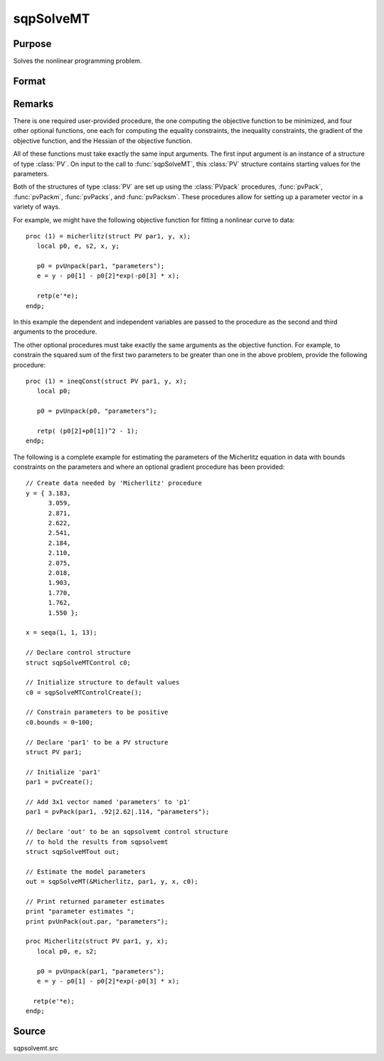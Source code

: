 
sqpSolveMT
==============================================

Purpose
----------------

Solves the nonlinear programming problem.

Format
----------------
.. function:: out = sqpSolveMT(&fct, par1[, ...], [ctl])

    :param &fct: pointer to a procedure that computes the function to be minimized. The first input
        to this procedure must be an instance of structure of type :class:`PV`.
    :type &fct: function pointer

    :param par1: an instance of structure of type :class:`PV`. The *par1* instance is passed to the user-provided procedure pointed to by *&fct*.
        *par1* is constructed using the :class:`PVpack` functions.
    :type par1: struct

    :param ...: Optional extra arguments. These arguments are passed untouched to the user-provided objective function, by :func:`sqpSolveMT`.
    :type ...: any

    :param ctl: Optional input. instance of an :class:`sqpSolveMTControl` structure. Normally an instance
        is initialized by calling :func:`sqpSolveMTControlCreate` and members of this instance can be
        set to other values by the user. For an instance named *ctl*, the members are:

        .. csv-table::
            :widths: auto

            "ctl.A", "MxK matrix, linear equality constraint coefficients: *ctl.A \* p = ctl.B* where *p* is a vector of the parameters."
            "ctl.B", "Mx1 vector, linear equality constraint constants: *ctl.A \* p = ctl.B* where *p* is a vector of the parameters."
            "ctl.C", "MxK matrix, linear inequality constraint coefficients: *ctl.C * p >= ctl.D* where *p* is a vector of the parameters."
            "ctl.D", "Mx1 vector, linear inequality constraint constants: *ctl.C \* p >= ctl.D* where *p* is a vector of the parameters."
            "ctl.eqProc", "scalar, pointer to a procedure that computes the nonlinear equality constraints. When such a procedure has been provided, it has one input argument, a structure of type :class:`SQPdata`, and one output argument, a vector of computed equality constraints. For more details see Remarks below. Default = ``.``, i.e., no equality procedure."
            "ctl.weights", "vector, weights for objective function returning a vector. Default = 1."
            "ctl.ineqProc", "scalar, pointer to a procedure that computes the nonlinear inequality constraints. When such a procedure has been provided, it has one input argument, a structure of type :class:`SQPdata`, and one output argument, a vector of computed inequality constraints. For more details see Remarks below. Default = ``.``, i.e., no inequality procedure."
            "ctl.bounds", "1x2 or Kx2 matrix, bounds on parameters. If 1x2 all parameters have same bounds. Default = ``-1e256 1e256 .``"
            "ctl.covType", "scalar, if 0, no covariance matrix is computed, if 1 the ML covariance matrix is computed, if 2, QML covariance matrix, if 3 the cross-product of the Jacobian is used."
            "ctl.gradProc", "scalar, pointer to a procedure that computes the gradient of the function with respect to the parameters. Default = ``.``, i.e., no gradient procedure has been provided."
            "ctl.hessProc", "scalar, pointer to a procedure that computes the Hessian, i.e., the matrix of second order partial derivatives of the function with respect to the parameters. Default = ``.``, i.e., no Hessian procedure has been provided."
            "ctl.maxIters", "scalar, maximum number of iterations. Default = 1e+5."
            "ctl.dirTol", "scalar, convergence tolerance for gradient of estimated coefficients. Default = 1e-5. When this criterion has been satisfied :func:`sqpSolveMT` exits the iterations."
            "ctl.feasibleTest", "scalar, if nonzero, parameters are tested for feasibility before computing function in line search. If function is defined outside inequality boundaries, then this test can be turned off. Default = 1."
            "ctl.randRadius", "scalar, If zero, no random search is attempted. If nonzero, it is the radius of random search which is invoked whenever the usual line search fails. Default = .01."
            "ctl.output", "scalar, if nonzero, results are printed. Default = 0."
            "ctl.printIters", "scalar, if nonzero, prints iteration information. Default = 0."

    :type ctl: struct

    :return out: an instance of an :class:`sqpSolveMTout` structure. For an instance named *out*, the members are:

        .. list-table::
            :widths: auto

            * - out.par
              - an instance of structure of type :class:`PV` containing the parameter estimates will be placed in the member matrix out.par."
            * - out.fct
              - scalar, function evaluated at *x*.
            * - out.lagr
              - an instance of a :class:`SQPLagrange` structure containing the Lagrangians for the constraints. The members are:

                  :out.lagr.lineq: Mx1 vector, Lagrangians of linear equality constraints.
                  :out.lagr.nlineq: Nx1 vector, Lagrangians of nonlinear equality constraints.
                  :out.lagr.linineq: Px1 vector,Lagrangians of linear inequality constraints.
                  :out.lagr.nlinineq: Qx1 vector,Lagrangians of nonlinear inequality constraints.
                  :out.lagr.bounds: Kx2 matrix, Lagrangians of bounds.

        Whenever a constraint is active, its associated Lagrangian will be nonzero. For any constraint that is inactive throughout the iterations as well as at convergence, the corresponding Lagrangian matrix will be set to a scalar missing value.

        .. list-table::
            :widths: auto

            * - out.retcode
              - return code:

                  :0: normal convergence.
                  :1: forced exit.
                  :2: maximum number of iterations exceeded.
                  :3: function calculation failed.
                  :4: gradient calculation failed.
                  :5: Hessian calculation failed.
                  :6: line search failed.
                  :7: error with constraints.
                  :8: function complex.

    :rtype out: struct

Remarks
-------

There is one required user-provided procedure, the one computing the
objective function to be minimized, and four other optional functions,
one each for computing the equality constraints, the inequality
constraints, the gradient of the objective function, and the Hessian of
the objective function.

All of these functions must take exactly the same input arguments. The
first input argument is an instance of a structure of type :class:`PV`. On input
to the call to :func:`sqpSolveMT`, this :class:`PV` structure contains starting values
for the parameters.

Both of the structures of type :class:`PV` are set up using the :class:`PVpack`
procedures, :func:`pvPack`, :func:`pvPackm`, :func:`pvPacks`, and :func:`pvPacksm`. These procedures
allow for setting up a parameter vector in a variety of ways.

For example, we might have the following objective function for fitting
a nonlinear curve to data:

::

   proc (1) = micherlitz(struct PV par1, y, x);
      local p0, e, s2, x, y;

      p0 = pvUnpack(par1, "parameters");
      e = y - p0[1] - p0[2]*exp(-p0[3] * x);

      retp(e'*e);
   endp;

In this example the dependent and independent variables are passed to
the procedure as the second and third arguments to the procedure.

The other optional procedures must take exactly the same arguments as
the objective function. For example, to constrain the squared sum of the
first two parameters to be greater than one in the above problem,
provide the following procedure:

::

   proc (1) = ineqConst(struct PV par1, y, x);
      local p0;

      p0 = pvUnpack(p0, "parameters");

      retp( (p0[2]+p0[1])^2 - 1);
   endp;

The following is a complete example for estimating the parameters of the
Micherlitz equation in data with bounds constraints on the parameters
and where an optional gradient procedure has been provided:

::

   // Create data needed by 'Micherlitz' procedure
   y = { 3.183,
         3.059,
         2.871,
         2.622,
         2.541,
         2.184,
         2.110,
         2.075,
         2.018,
         1.903,
         1.770,
         1.762,
         1.550 };

   x = seqa(1, 1, 13);

   // Declare control structure
   struct sqpSolveMTControl c0;

   // Initialize structure to default values
   c0 = sqpSolveMTControlCreate();

   // Constrain parameters to be positive
   c0.bounds = 0~100;

   // Declare 'par1' to be a PV structure
   struct PV par1;

   // Initialize 'par1'
   par1 = pvCreate();

   // Add 3x1 vector named 'parameters' to 'p1'
   par1 = pvPack(par1, .92|2.62|.114, "parameters");

   // Declare 'out' to be an sqpsolvemt control structure
   // to hold the results from sqpsolvemt
   struct sqpSolveMTout out;

   // Estimate the model parameters
   out = sqpSolveMT(&Micherlitz, par1, y, x, c0);

   // Print returned parameter estimates
   print "parameter estimates ";
   print pvUnPack(out.par, "parameters");

   proc Micherlitz(struct PV par1, y, x);
      local p0, e, s2;

      p0 = pvUnpack(par1, "parameters");
      e = y - p0[1] - p0[2]*exp(-p0[3] * x);

     retp(e'*e);
   endp;

Source
------

sqpsolvemt.src

.. seealso:: Functions :func:`sqpSolveMTControlCreate`, :func:`sqpSolveMTlagrangeCreate`
